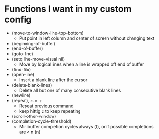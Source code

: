 #+STARTUP showeverything

* Functions I want in my custom config
  - (move-to-window-line-top-bottom)
    - Put point in left column and center of screen without changing text
  - (beginning-of-buffer)
  - (end-of-buffer)
  - (goto-line)
  - (setq line-move-visual nil)
    - Move by logical lines when a line is wrapped off end of buffer
  - (find-file)
  - (open-line)
    - Insert a blank line after the cursor
  - (delete-blank-lines)
    - Delete all but one of many consecutive blank lines
  - (newline)
  - (repeat), ~c-x z~
    - Repeat previous command
    - keep hittig ~z~ to keep repeating
  - (scroll-other-window)
  - (completion-cycle-threshold)
    - Minibuffer completion cycles always (t), or if possible completions are < n (n)

